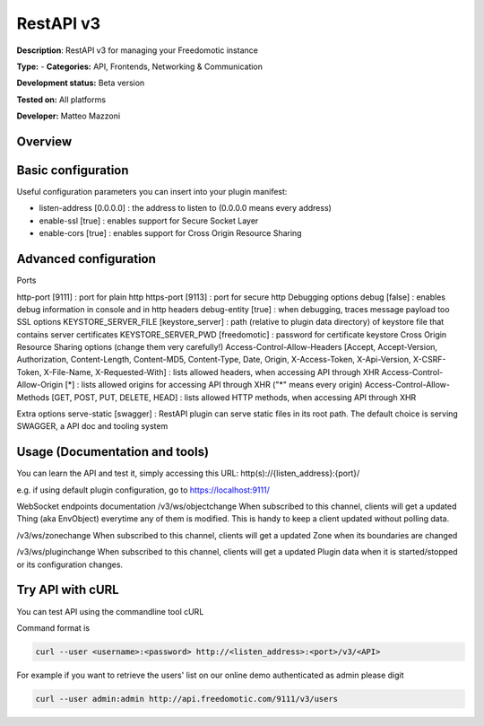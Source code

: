 
RestAPI v3
==========

**Description**: RestAPI v3 for managing your Freedomotic instance

**Type:**  - **Categories:** API, Frontends, Networking & Communication

**Development status:** Beta version

**Tested on:** All platforms

**Developer:** Matteo Mazzoni

Overview
--------

Basic configuration
-------------------

Useful configuration parameters you can insert into your plugin manifest:

* listen-address [0.0.0.0] : the address to listen to (0.0.0.0 means every address)
* enable-ssl [true] : enables support for Secure Socket Layer
* enable-cors [true] : enables support for Cross Origin Resource Sharing

Advanced configuration
----------------------

Ports

http-port [9111] : port for plain http
https-port [9113] : port for secure http
Debugging options
debug [false] : enables debug information in console and in http headers
debug-entity [true] : when debugging, traces message payload too
SSL options
KEYSTORE_SERVER_FILE [keystore_server] : path (relative to plugin data directory) of keystore file that contains server certificates
KEYSTORE_SERVER_PWD [freedomotic] : password for certificate keystore
Cross Origin Resource Sharing options (change them very carefully!)
Access-Control-Allow-Headers
[Accept, Accept-Version, Authorization, Content-Length, Content-MD5, Content-Type, Date, Origin, X-Access-Token, X-Api-Version, X-CSRF-Token, X-File-Name, X-Requested-With] : lists allowed headers, when accessing API through XHR
Access-Control-Allow-Origin [*] : lists allowed origins for accessing API through XHR ("*" means every origin)
Access-Control-Allow-Methods [GET, POST, PUT, DELETE, HEAD] : lists allowed HTTP methods, when accessing API through XHR

Extra options
serve-static [swagger] : RestAPI plugin can serve static files in its root path. The default choice is serving SWAGGER, a API doc and tooling system
 

Usage (Documentation and tools)
-------------------------------
You can learn the API and test it, simply accessing this URL: http(s)://{listen_address}:{port}/

e.g. if using default plugin configuration, go to https://localhost:9111/

 

WebSocket endpoints documentation
/v3/ws/objectchange
When subscribed to this channel, clients will get a updated Thing (aka EnvObject) everytime any of them is modified. This is handy to keep a client updated without polling data.

/v3/ws/zonechange
When subscribed to this channel, clients will get a updated Zone when its boundaries are changed

/v3/ws/pluginchange
When subscribed to this channel, clients will get a updated Plugin data when it is started/stopped or its configuration changes.
 

Try API with cURL
-----------------

You can test API using the commandline tool cURL

Command format is

.. code:: 

   curl --user <username>:<password> http://<listen_address>:<port>/v3/<API>

For example if you want to retrieve the users' list on our online demo authenticated as admin please digit

.. code::

   curl --user admin:admin http://api.freedomotic.com/9111/v3/users 

